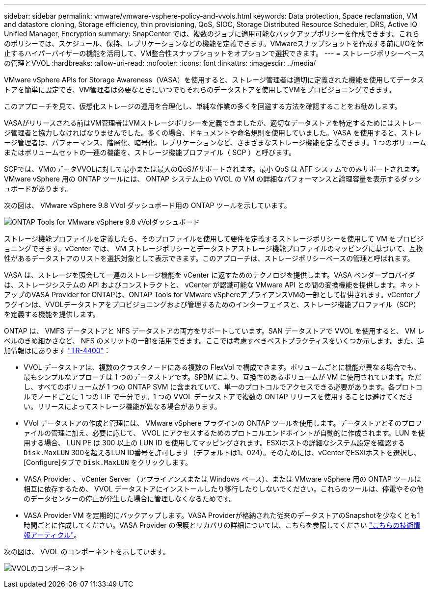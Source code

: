---
sidebar: sidebar 
permalink: vmware/vmware-vsphere-policy-and-vvols.html 
keywords: Data protection, Space reclamation, VM and datastore cloning, Storage efficiency, thin provisioning, QoS, SIOC, Storage Distributed Resource Scheduler, DRS, Active IQ Unified Manager, Encryption 
summary: SnapCenter では、複数のジョブに適用可能なバックアップポリシーを作成できます。これらのポリシーでは、スケジュール、保持、レプリケーションなどの機能を定義できます。VMwareスナップショットを作成する前にI/Oを休止するハイパーバイザーの機能を活用して、VM整合性スナップショットをオプションで選択できます。 
---
= ストレージポリシーベースの管理とVVOL
:hardbreaks:
:allow-uri-read: 
:nofooter: 
:icons: font
:linkattrs: 
:imagesdir: ../media/


[role="lead"]
VMware vSphere APIs for Storage Awareness（VASA）を使用すると、ストレージ管理者は適切に定義された機能を使用してデータストアを簡単に設定でき、VM管理者は必要なときにいつでもそれらのデータストアを使用してVMをプロビジョニングできます。

このアプローチを見て、仮想化ストレージの運用を合理化し、単純な作業の多くを回避する方法を確認することをお勧めします。

VASAがリリースされる前はVM管理者はVMストレージポリシーを定義できましたが、適切なデータストアを特定するためにはストレージ管理者と協力しなければなりませんでした。多くの場合、ドキュメントや命名規則を使用していました。VASA を使用すると、ストレージ管理者は、パフォーマンス、階層化、暗号化、レプリケーションなど、さまざまなストレージ機能を定義できます。1 つのボリュームまたはボリュームセットの一連の機能を、ストレージ機能プロファイル（ SCP ）と呼びます。

SCPでは、VMのデータVVOLに対して最小または最大のQoSがサポートされます。最小 QoS は AFF システムでのみサポートされます。VMware vSphere 用の ONTAP ツールには、 ONTAP システム上の VVOL の VM の詳細なパフォーマンスと論理容量を表示するダッシュボードがあります。

次の図は、 VMware vSphere 9.8 VVol ダッシュボード用の ONTAP ツールを示しています。

image:vsphere_ontap_image7.png["ONTAP Tools for VMware vSphere 9.8 vVolダッシュボード"]

ストレージ機能プロファイルを定義したら、そのプロファイルを使用して要件を定義するストレージポリシーを使用して VM をプロビジョニングできます。vCenter では、 VM ストレージポリシーとデータストアストレージ機能プロファイルのマッピングに基づいて、互換性があるデータストアのリストを選択対象として表示できます。このアプローチは、ストレージポリシーベースの管理と呼ばれます。

VASA は、ストレージを照会して一連のストレージ機能を vCenter に返すためのテクノロジを提供します。VASA ベンダープロバイダは、ストレージシステムの API およびコンストラクトと、 vCenter が認識可能な VMware API との間の変換機能を提供します。ネットアップのVASA Provider for ONTAPは、ONTAP Tools for VMware vSphereアプライアンスVMの一部として提供されます。vCenterプラグインは、VVOLデータストアをプロビジョニングおよび管理するためのインターフェイスと、ストレージ機能プロファイル（SCP）を定義する機能を提供します。

ONTAP は、 VMFS データストアと NFS データストアの両方をサポートしています。SAN データストアで VVOL を使用すると、 VM レベルのきめ細かさなど、 NFS のメリットの一部を活用できます。ここでは考慮すべきベストプラクティスをいくつか示します。また、追加情報はにあります link:vmware-vvols-overview.html["TR-4400"^]：

* VVOL データストアは、複数のクラスタノードにある複数の FlexVol で構成できます。ボリュームごとに機能が異なる場合でも、最もシンプルなアプローチは 1 つのデータストアです。SPBM により、互換性のあるボリュームが VM に使用されています。ただし、すべてのボリュームが 1 つの ONTAP SVM に含まれていて、単一のプロトコルでアクセスできる必要があります。各プロトコルでノードごとに 1 つの LIF で十分です。1 つの VVOL データストアで複数の ONTAP リリースを使用することは避けてください。リリースによってストレージ機能が異なる場合があります。
* VVol データストアの作成と管理には、 VMware vSphere プラグインの ONTAP ツールを使用します。データストアとそのプロファイルの管理に加え、必要に応じて、 VVOL にアクセスするためのプロトコルエンドポイントが自動的に作成されます。LUN を使用する場合、 LUN PE は 300 以上の LUN ID を使用してマッピングされます。ESXiホストの詳細なシステム設定を確認する `Disk.MaxLUN` 300を超えるLUN ID番号を許可します（デフォルトは1、024）。そのためには、vCenterでESXiホストを選択し、[Configure]タブで `Disk.MaxLUN` をクリックします。
* VASA Provider 、 vCenter Server （アプライアンスまたは Windows ベース）、または VMware vSphere 用の ONTAP ツールは相互に依存するため、 VVOL データストアにインストールしたり移行したりしないでください。これらのツールは、停電やその他のデータセンターの停止が発生した場合に管理しなくなるためです。
* VASA Provider VM を定期的にバックアップします。VASA Providerが格納された従来のデータストアのSnapshotを少なくとも1時間ごとに作成してください。VASA Provider の保護とリカバリの詳細については、こちらを参照してください https://kb.netapp.com/Advice_and_Troubleshooting/Data_Storage_Software/Virtual_Storage_Console_for_VMware_vSphere/Virtual_volumes%3A_Protecting_and_Recovering_the_NetApp_VASA_Provider["こちらの技術情報アーティクル"^]。


次の図は、 VVOL のコンポーネントを示しています。

image:vsphere_ontap_image8.png["VVOLのコンポーネント"]
